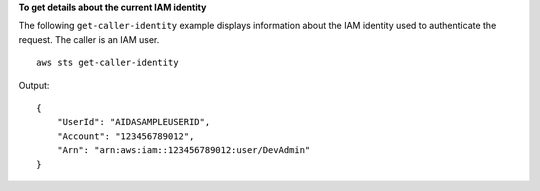 **To get details about the current IAM identity**

The following ``get-caller-identity`` example displays information about the IAM identity used to authenticate the request. The caller is an IAM user. ::

    aws sts get-caller-identity

Output::

    {
        "UserId": "AIDASAMPLEUSERID",
        "Account": "123456789012",
        "Arn": "arn:aws:iam::123456789012:user/DevAdmin"
    }
